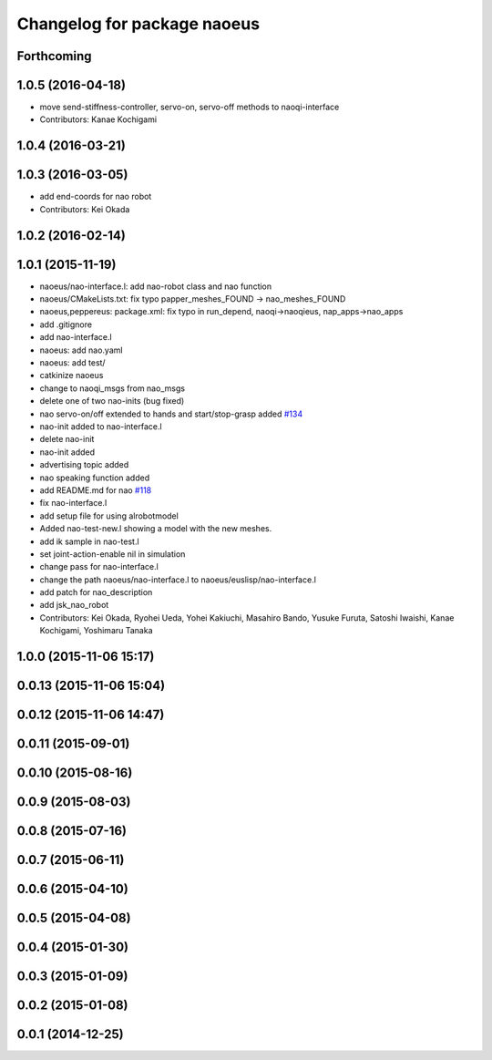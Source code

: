 ^^^^^^^^^^^^^^^^^^^^^^^^^^^^
Changelog for package naoeus
^^^^^^^^^^^^^^^^^^^^^^^^^^^^

Forthcoming
-----------

1.0.5 (2016-04-18)
------------------
* move send-stiffness-controller, servo-on, servo-off methods to naoqi-interface
* Contributors: Kanae Kochigami

1.0.4 (2016-03-21)
------------------

1.0.3 (2016-03-05)
------------------
* add end-coords for nao robot
* Contributors: Kei Okada

1.0.2 (2016-02-14)
------------------

1.0.1 (2015-11-19)
------------------
* naoeus/nao-interface.l: add nao-robot class and nao function
* naoeus/CMakeLists.txt: fix typo papper_meshes_FOUND -> nao_meshes_FOUND
* naoeus,peppereus: package.xml: fix typo in run_depend, naoqi->naoqieus, nap_apps->nao_apps
* add .gitignore
* add nao-interface.l
* naoeus: add nao.yaml
* naoeus: add test/
* catkinize naoeus
* change to naoqi_msgs from nao_msgs
* delete one of two nao-inits (bug fixed)
* nao servo-on/off extended to hands and start/stop-grasp added `#134 <https://github.com/jsk-ros-pkg/jsk_robot/issues/134>`_ 
* nao-init added to nao-interface.l
* delete nao-init
* nao-init added
* advertising topic added
* nao speaking function added
* add README.md for nao `#118 <https://github.com/jsk-ros-pkg/jsk_robot/issues/118>`_ 
* fix nao-interface.l
* add setup file for using alrobotmodel
* Added nao-test-new.l showing a model with the new meshes.
* add ik sample in nao-test.l
* set joint-action-enable nil in simulation
* change pass for nao-interface.l
* change the path naoeus/nao-interface.l to naoeus/euslisp/nao-interface.l
* add patch for nao_description
* add jsk_nao_robot
* Contributors: Kei Okada, Ryohei Ueda, Yohei Kakiuchi, Masahiro Bando, Yusuke Furuta, Satoshi Iwaishi, Kanae Kochigami, Yoshimaru Tanaka


1.0.0 (2015-11-06 15:17)
------------------------

0.0.13 (2015-11-06 15:04)
-------------------------

0.0.12 (2015-11-06 14:47)
-------------------------

0.0.11 (2015-09-01)
-------------------

0.0.10 (2015-08-16)
-------------------

0.0.9 (2015-08-03)
------------------

0.0.8 (2015-07-16)
------------------

0.0.7 (2015-06-11)
------------------

0.0.6 (2015-04-10)
------------------

0.0.5 (2015-04-08)
------------------

0.0.4 (2015-01-30)
------------------

0.0.3 (2015-01-09)
------------------

0.0.2 (2015-01-08)
------------------

0.0.1 (2014-12-25)
------------------
